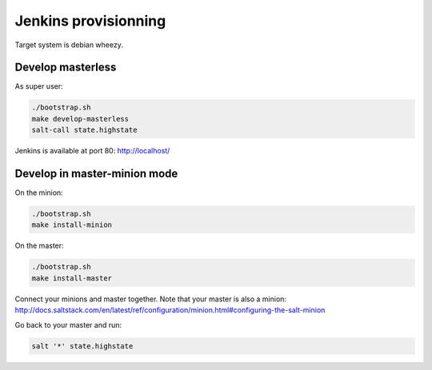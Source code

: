 =======================
 Jenkins provisionning
=======================

Target system is debian wheezy.

Develop masterless
==================

As super user:

.. code-block:: console

   ./bootstrap.sh
   make develop-masterless
   salt-call state.highstate

Jenkins is available at port 80: `<http://localhost/>`_

Develop in master-minion mode
=============================

On the minion:

.. code-block:: console

   ./bootstrap.sh
   make install-minion

On the master:

.. code-block:: console

   ./bootstrap.sh
   make install-master

Connect your minions and master together. Note that your master is also a
minion: `<http://docs.saltstack.com/en/latest/ref/configuration/minion.html#configuring-the-salt-minion>`_

Go back to your master and run:

.. code-block:: console

  salt '*' state.highstate
